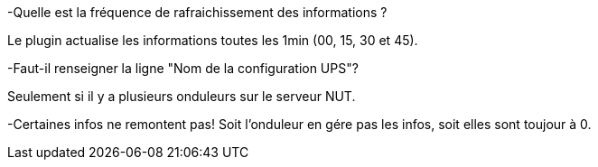 [panel,primary]
-Quelle est la fréquence de rafraichissement des informations ?
--
Le plugin actualise les informations toutes les 1min (00, 15, 30 et 45).
--
-Faut-il renseigner la ligne "Nom de la configuration UPS"?
--
Seulement si il y a plusieurs onduleurs sur le serveur NUT.
--
-Certaines infos ne remontent pas!
Soit l'onduleur en gére pas les infos, soit elles sont toujour à 0.
